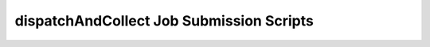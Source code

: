 .. _ngw-queue-scripts-dispatchAndCollect:

"""""""""""""""""""""""""""""""""""""""""
dispatchAndCollect Job Submission Scripts
"""""""""""""""""""""""""""""""""""""""""
